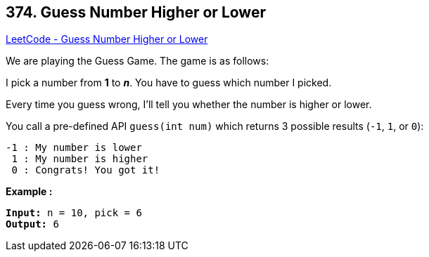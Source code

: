 == 374. Guess Number Higher or Lower

https://leetcode.com/problems/guess-number-higher-or-lower/[LeetCode - Guess Number Higher or Lower]

We are playing the Guess Game. The game is as follows:

I pick a number from *1* to *_n_*. You have to guess which number I picked.

Every time you guess wrong, I'll tell you whether the number is higher or lower.

You call a pre-defined API `guess(int num)` which returns 3 possible results (`-1`, `1`, or `0`):

[subs="verbatim,quotes,macros"]
----
-1 : My number is lower
 1 : My number is higher
 0 : Congrats! You got it!
----

*Example :*


[subs="verbatim,quotes,macros"]
----
*Input:* n = 10, pick = 6
*Output:* 6
----



